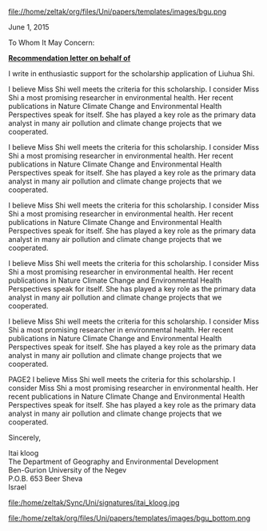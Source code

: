 # don't show the author field 
#+OPTIONS: author:nil 
#+ATTR_ODT: :width 50 :height 10 :anchor "page"
file://home/zeltak/org/files/Uni/papers/templates/images/bgu.png

June 1, 2015

To Whom It May Concern:

#+begin_center
*_Recommendation letter on behalf of_*
#+end_center


I write in enthusiastic support for the scholarship application of Liuhua Shi.
 
I believe Miss Shi well meets the criteria for this scholarship. I consider Miss Shi a most
promising researcher in environmental health. Her recent publications in Nature Climate
Change and Environmental Health Perspectives speak for itself. She has played a key role
as the primary data analyst in many air pollution and climate change projects that we
cooperated.

I believe Miss Shi well meets the criteria for this scholarship. I consider Miss Shi a most
promising researcher in environmental health. Her recent publications in Nature Climate
Change and Environmental Health Perspectives speak for itself. She has played a key role
as the primary data analyst in many air pollution and climate change projects that we
cooperated.


I believe Miss Shi well meets the criteria for this scholarship. I consider Miss Shi a most
promising researcher in environmental health. Her recent publications in Nature Climate
Change and Environmental Health Perspectives speak for itself. She has played a key role
as the primary data analyst in many air pollution and climate change projects that we
cooperated.


I believe Miss Shi well meets the criteria for this scholarship. I consider Miss Shi a most
promising researcher in environmental health. Her recent publications in Nature Climate
Change and Environmental Health Perspectives speak for itself. She has played a key role
as the primary data analyst in many air pollution and climate change projects that we
cooperated.


I believe Miss Shi well meets the criteria for this scholarship. I consider Miss Shi a most
promising researcher in environmental health. Her recent publications in Nature Climate
Change and Environmental Health Perspectives speak for itself. She has played a key role
as the primary data analyst in many air pollution and climate change projects that we
cooperated.

PAGE2
I believe Miss Shi well meets the criteria for this scholarship. I consider Miss Shi a most
promising researcher in environmental health. Her recent publications in Nature Climate
Change and Environmental Health Perspectives speak for itself. She has played a key role
as the primary data analyst in many air pollution and climate change projects that we
cooperated.


Sincerely, 


Itai kloog\\
The Department of Geography and Environmental Development\\
Ben-Gurion University of the Negev\\
P.O.B. 653 Beer Sheva\\
Israel\\

#+ATTR_ODT: :width 5 :height 5 :anchor "as-char"
file:/home/zeltak/Sync/Uni/signatures/itai_kloog.jpg


#+ATTR_ODT: :width 50 :height 10 :anchor "page"
file:/home/zeltak/org/files/Uni/papers/templates/images/bgu_bottom.png




